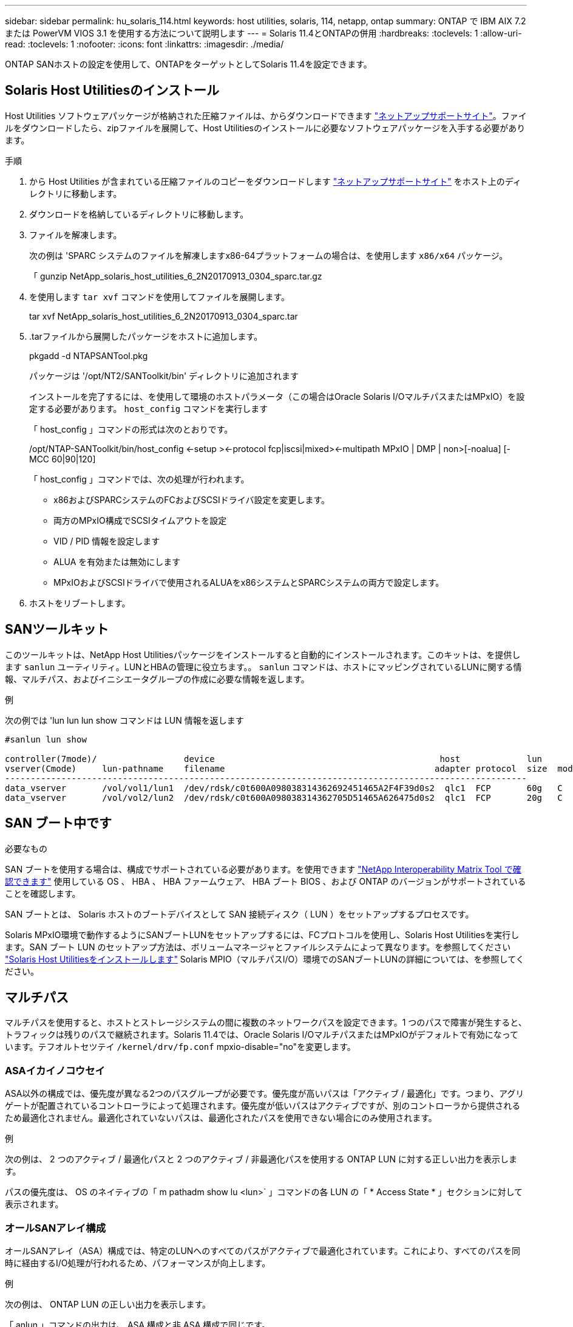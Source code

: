 ---
sidebar: sidebar 
permalink: hu_solaris_114.html 
keywords: host utilities, solaris, 114, netapp, ontap 
summary: ONTAP で IBM AIX 7.2 または PowerVM VIOS 3.1 を使用する方法について説明します 
---
= Solaris 11.4とONTAPの併用
:hardbreaks:
:toclevels: 1
:allow-uri-read: 
:toclevels: 1
:nofooter: 
:icons: font
:linkattrs: 
:imagesdir: ./media/


[role="lead"]
ONTAP SANホストの設定を使用して、ONTAPをターゲットとしてSolaris 11.4を設定できます。



== Solaris Host Utilitiesのインストール

Host Utilities ソフトウェアパッケージが格納された圧縮ファイルは、からダウンロードできます https://mysupport.netapp.com/site/products/all/details/hostutilities/downloads-tab/download/61343/6.2/downloads["ネットアップサポートサイト"^]。ファイルをダウンロードしたら、zipファイルを展開して、Host Utilitiesのインストールに必要なソフトウェアパッケージを入手する必要があります。

.手順
. から Host Utilities が含まれている圧縮ファイルのコピーをダウンロードします https://mysupport.netapp.com/site/products/all/details/hostutilities/downloads-tab/download/61343/6.2/downloads["ネットアップサポートサイト"^] をホスト上のディレクトリに移動します。
. ダウンロードを格納しているディレクトリに移動します。
. ファイルを解凍します。
+
次の例は 'SPARC システムのファイルを解凍しますx86-64プラットフォームの場合は、を使用します `x86/x64` パッケージ。

+
「 gunzip NetApp_solaris_host_utilities_6_2N20170913_0304_sparc.tar.gz

. を使用します `tar xvf` コマンドを使用してファイルを展開します。
+
tar xvf NetApp_solaris_host_utilities_6_2N20170913_0304_sparc.tar

. .tarファイルから展開したパッケージをホストに追加します。
+
pkgadd -d NTAPSANTool.pkg

+
パッケージは '/opt/NT2/SANToolkit/bin' ディレクトリに追加されます

+
インストールを完了するには、を使用して環境のホストパラメータ（この場合はOracle Solaris I/OマルチパスまたはMPxIO）を設定する必要があります。 `host_config` コマンドを実行します

+
「 host_config 」コマンドの形式は次のとおりです。

+
/opt/NTAP-SANToolkit/bin/host_config <-setup ><-protocol fcp|iscsi|mixed><-multipath MPxIO | DMP | non>[-noalua] [-MCC 60|90|120]

+
「 host_config 」コマンドでは、次の処理が行われます。

+
** x86およびSPARCシステムのFCおよびSCSIドライバ設定を変更します。
** 両方のMPxIO構成でSCSIタイムアウトを設定
** VID / PID 情報を設定します
** ALUA を有効または無効にします
** MPxIOおよびSCSIドライバで使用されるALUAをx86システムとSPARCシステムの両方で設定します。


. ホストをリブートします。




== SANツールキット

このツールキットは、NetApp Host Utilitiesパッケージをインストールすると自動的にインストールされます。このキットは、を提供します `sanlun` ユーティリティ。LUNとHBAの管理に役立ちます。。 `sanlun` コマンドは、ホストにマッピングされているLUNに関する情報、マルチパス、およびイニシエータグループの作成に必要な情報を返します。

.例
次の例では 'lun lun lun show コマンドは LUN 情報を返します

[listing]
----
#sanlun lun show

controller(7mode)/                 device                                            host             lun
vserver(Cmode)     lun-pathname    filename                                         adapter protocol  size  mode
------------------------------------------------------------------------------------------------------
data_vserver       /vol/vol1/lun1  /dev/rdsk/c0t600A098038314362692451465A2F4F39d0s2  qlc1  FCP       60g   C
data_vserver       /vol/vol2/lun2  /dev/rdsk/c0t600A098038314362705D51465A626475d0s2  qlc1  FCP       20g   C
----


== SAN ブート中です

.必要なもの
SAN ブートを使用する場合は、構成でサポートされている必要があります。を使用できます link:https://mysupport.netapp.com/matrix/imt.jsp?components=71102;&solution=1&isHWU&src=IMT["NetApp Interoperability Matrix Tool で確認できます"^] 使用している OS 、 HBA 、 HBA ファームウェア、 HBA ブート BIOS 、および ONTAP のバージョンがサポートされていることを確認します。

SAN ブートとは、 Solaris ホストのブートデバイスとして SAN 接続ディスク（ LUN ）をセットアップするプロセスです。

Solaris MPxIO環境で動作するようにSANブートLUNをセットアップするには、FCプロトコルを使用し、Solaris Host Utilitiesを実行します。SAN ブート LUN のセットアップ方法は、ボリュームマネージャとファイルシステムによって異なります。を参照してください link:hu_solaris_62.html["Solaris Host Utilitiesをインストールします"] Solaris MPIO（マルチパスI/O）環境でのSANブートLUNの詳細については、を参照してください。



== マルチパス

マルチパスを使用すると、ホストとストレージシステムの間に複数のネットワークパスを設定できます。1 つのパスで障害が発生すると、トラフィックは残りのパスで継続されます。Solaris 11.4では、Oracle Solaris I/OマルチパスまたはMPxIOがデフォルトで有効になっています。テフオルトセツテイ `/kernel/drv/fp.conf` mpxio-disable="no"を変更します。



=== ASAイカイノコウセイ

ASA以外の構成では、優先度が異なる2つのパスグループが必要です。優先度が高いパスは「アクティブ / 最適化」です。つまり、アグリゲートが配置されているコントローラによって処理されます。優先度が低いパスはアクティブですが、別のコントローラから提供されるため最適化されません。最適化されていないパスは、最適化されたパスを使用できない場合にのみ使用されます。

.例
次の例は、 2 つのアクティブ / 最適化パスと 2 つのアクティブ / 非最適化パスを使用する ONTAP LUN に対する正しい出力を表示します。

パスの優先度は、 OS のネイティブの「 m pathadm show lu <lun>` 」コマンドの各 LUN の「 * Access State * 」セクションに対して表示されます。



=== オールSANアレイ構成

オールSANアレイ（ASA）構成では、特定のLUNへのすべてのパスがアクティブで最適化されています。これにより、すべてのパスを同時に経由するI/O処理が行われるため、パフォーマンスが向上します。

.例
次の例は、 ONTAP LUN の正しい出力を表示します。

「 anlun 」コマンドの出力は、 ASA 構成と非 ASA 構成で同じです。

パスの優先度は、 OS のネイティブの「 m pathadm show lu <lun>` 」コマンドの各 LUN の「 * Access State * 」セクションに対して表示されます。

[listing]
----
#sanlun lun show -pv sparc-s7-16-49:/vol/solaris_vol_1_0/solaris_lun

                    ONTAP Path: sparc-s7-16-49:/vol/solaris_vol_1_0/solaris_lun
                           LUN: 0
                      LUN Size: 30g
                   Host Device: /dev/rdsk/c0t600A098038314362692451465A2F4F39d0s2
                          Mode: C
            Multipath Provider: Sun Microsystems
              Multipath Policy: Native
----

NOTE: オールSANアレイ（ASA）構成は、SolarisホストでONTAP 9.8以降でサポートされます。



== 推奨設定

NetAppでは、NetApp ONTAP LUNを使用するSolaris 11.4 SPARCおよびx86_64では、次のパラメータ設定を使用することを推奨しています。これらのパラメータの値は Host Utilities で設定します。Solaris 11.4のその他のシステム設定については、OracleのDOC ID：2595926.1を参照してください。

[cols="2*"]
|===
| パラメータ | 価値 


| throttle_max | 8. 


| not_ready 再試行 | 300 


| busy_retries です | 30 


| reset_retries です | 30 


| throttle_min | 2. 


| timeout_retries です | 10. 


| physical_block_size です | 4096 
|===
Solaris OSのすべてのバージョン(Solaris 10.xおよびSolaris 11.xを含む)は'Solaris HUK 6.2をサポートします

* Solaris 11.4では、FCドライバのバインドが `ssd` 終了： `sd`。次の構成ファイルは、HUK 6.2のインストールプロセス中に部分的に更新されます。
+
** `/kernel/drv/sd.conf`
** `/etc/driver/drv/scsi_vhci.conf`


* Solaris 11.3の場合、FCドライババインドでは次のように使用されます。 `ssd`。次の構成ファイルは、HUK 6.2のインストールプロセス中に部分的に更新されます。
+
** `/kernel/drv/ssd.conf`
** `/etc/driver/drv/scsi_vhci.conf`


* Solaris 10.xの場合、次の構成ファイルはHUK 6.2のインストールプロセスで完全に更新されます。
+
** `/kernel/drv/sd.conf`
** `/kernel/drv/ssd.conf`
** `/kernel/drv/scsi_vhci.conf`




設定の問題を解決するには、ナレッジベースの記事を参照してください。 link:https://kb.netapp.com/onprem/ontap/da/SAN/What_are_the_Solaris_Host_recommendations_for_Supporting_HUK_6.2["HUK 6.2をサポートするためのSolarisホストの推奨事項"^]。

NetAppでは、NetApp LUNを使用してzpoolで4KBのアライメントされたI/Oを成功させるために、次のことを推奨しています。

* 最新のSolaris OSを実行していることを確認し、4KBのI/OサイズのアライメントをサポートするすべてのSolaris機能が利用可能であることを確認します。
* Solaris 10 Update 11に最新のカーネルパッチがインストールされ、Solaris 11.4に最新のSupport Repository Update (SRU)がインストールされていることを確認します。
* NetApp論理ユニットには、次のものが必要です。 `lun/host-type` として `Solaris` LUNのサイズに関係なく。




=== MetroCluster の推奨設定

デフォルトでは、LUNへのすべてのパスが失われると、Solaris OSは* 20s *以降でI/O処理を実行できません。これはによって制御されます `fcp_offline_delay` パラメータのデフォルト値 `fcp_offline_delay` は、標準のONTAP クラスタに適しています。ただし、MetroCluster 構成ではの値です `fcp_offline_delay` 計画外のフェイルオーバーを含む処理中にI/Oがタイムアウトしないように、* 120S *に増やす必要があります。追加情報 およびデフォルト設定の推奨される変更については、ナレッジベースの記事を参照してください https://kb.netapp.com/onprem/ontap/metrocluster/Solaris_host_support_considerations_in_a_MetroCluster_configuration["MetroCluster 構成での Solaris ホストのサポートに関する考慮事項"^]。



== Oracle Solarisの仮想化

* Solaris の仮想化オプションには 'Solaris 論理ドメイン (LDoms または Oracle VM Server for SPARC) 'Solaris 動的ドメイン 'Solaris ゾーン 'Solaris コンテナなどがありますこれらのテクノロジは、さまざまなアーキテクチャをベースにしているにもかかわらず、一般的に「Oracle仮想マシン」というブランド名に変更されています。
* 場合によっては ' 特定の Solaris 論理ドメイン内の Solaris コンテナなど ' 複数のオプションを同時に使用できます
* ネットアップでは、一般にこれらの仮想化テクノロジの使用をサポートしています。この仮想化テクノロジでは、 Oracle で全体的な構成がサポートされ、 LUN に直接アクセスできるパーティションがに一覧表示されます link:https://mysupport.netapp.com/matrix/imt.jsp?components=95803;&solution=1&isHWU&src=IMT["NetApp Interoperability Matrix を参照してください"^] サポートされている構成。これには、ルートコンテナ、LDOM I/Oドメイン、NPIVを使用してLUNにアクセスするLDOMが含まれます。
* 仮想化されたストレージリソースのみを使用するパーティションまたは仮想マシン（ `vdsk`では、NetApp LUNに直接アクセスできないため、特定の条件は必要ありません。基盤となるLUN（LDOM I/Oドメインなど）に直接アクセスできるパーティションまたは仮想マシンのみが、 link:https://mysupport.netapp.com/matrix/imt.jsp?components=95803;&solution=1&isHWU&src=IMT["NetApp Interoperability Matrix Tool で確認できます"^]。




=== 仮想化の推奨設定

LDOM 内で LUN が仮想ディスクデバイスとして使用されている場合、 LUN のソースは仮想化によってマスクされ、 LDOM はブロックサイズを適切に検出しません。この問題を回避するには、_oracleバグ15824910_および `vdc.conf` 仮想ディスクのブロックサイズをに設定するファイルを作成する必要があります。 `4096`。詳細については、Oracle DOC:2157669.1を参照してください。

パッチを確認するには、次の手順を実行します。

.手順
. zpool を作成します。
. を実行します `zdb -C` zpoolに対して実行し、* ashift *の値が `12`。
+
* ashift *の値が次の値でない場合 `12`正しいパッチがインストールされていることを確認し、 `vdc.conf`。

+
「* ashift *」に値が表示されるまで先に進まないでください。 `12`。




NOTE: Oracle バグ 15824910 の各種バージョンの Solaris に対するパッチが用意されています。最適なカーネル・パッチを決定するためにサポートが必要な場合は、 Oracle にお問い合わせください。



== SnapMirrorアクティブな同期の推奨設定

SnapMirrorアクティブ同期環境で計画外サイトフェイルオーバースイッチオーバーが発生した場合にSolarisクライアントアプリケーションが無停止であることを確認するには、Solaris 11.4ホストで次の設定を行う必要があります。この設定は、フェールオーバーモジュールよりも優先されます `f_tpgs` 矛盾を検出するコードパスが実行されないようにします。


NOTE: ONTAP 9.9.1以降では、Solaris 11.4ホストでSnapMirrorのアクティブな同期設定がサポートされます。

指示に従って、オーバーライドパラメータを設定します。

.手順
. 構成ファイルを作成します `/etc/driver/drv/scsi_vhci.conf` ネットアップストレージタイプがホストに接続されている場合は、次のようなエントリが表示されます。
+
[listing]
----
scsi-vhci-failover-override =
"NETAPP  LUN","f_tpgs"
----
. を使用します `devprop` および `mdb` 上書きパラメータが正常に適用されたことを確認するコマンド。
+
`root@host-a:~# devprop-v-n /scsi_vhci -failover-override scsi-vhci -failover-override= NetApp LUN + f_tpgs root@host -a :~# echo "* scsi_vhci_dibling :print-x struct dev_info deive_vdive_vacuct | vdc_info vibl_sig_ info vstruct

+
[listing]
----
svl_lun_wwn = 0xa002a1c8960 "600a098038313477543f524539787938"
svl_fops_name = 0xa00298d69e0 "conf f_tpgs"
----



NOTE: 実行後 `scsi-vhci-failover-override` が適用されました。 `conf` がに追加されました `svl_fops_name`。追加情報およびデフォルト設定の推奨変更については、NetAppナレッジベースの記事を参照してください。 https://kb.netapp.com/Advice_and_Troubleshooting/Data_Protection_and_Security/SnapMirror/Solaris_Host_support_recommended_settings_in_SnapMirror_Business_Continuity_(SM-BC)_configuration["SnapMirrorアクティブ同期構成でのSolarisホストサポートの推奨設定"^]。



== 既知の問題

Solaris 11.4 with ONTAPリリースには、次の既知の問題があります。

[cols="4*"]
|===
| NetApp バグ ID | タイトル | 説明 | Oracle ID 


| link:https://mysupport.netapp.com/site/bugs-online/product/HOSTUTILITIES/1362435["1362435"^] | HUK 6.2 および Solaris_11.4 FC ドライババインディングの変更 | Solaris 11.4およびHUKの推奨事項を参照してください。FCドライバのバインドが `ssd (4D)` 終了： `sd (4D)`。既存の構成を `ssd.conf` 終了： `sd.conf` Oracle DOC:2595926.1に記載されています）。この動作は'新しくインストールされたSolaris 11.4システムと'Solaris 11.3以前のバージョンからアップグレードされたシステムによって異なります | （ドキュメント ID 2595926.1 ） 


| link:https://mysupport.netapp.com/site/bugs-online/product/HOSTUTILITIES/1366780["1366780"^] | x86 ArchでEmulex 32G Host Bus Adapter（HBA；ホストバスアダプタ）を使用している場合、Storage Failover（SFO；ストレージフェイルオーバー）ギブバック処理中にSolaris LIF問題が検出されました | x86_64プラットフォームでは、Emulexファームウェアバージョン12.6.x以降でSolaris LIF問題が検出されました。 | SR 3-24746803021 


| link:https://mysupport.netapp.com/site/bugs-online/product/HOSTUTILITIES/1368957["1368957"^] | Solaris 11.x `cfgadm -c configure` エンドツーエンドのEmulex構成でI/Oエラーが発生する | 実行中です `cfgadm -c configure` Emulexのエンドツーエンド構成でI/Oエラーが発生する。これは、ONTAP 9.5P17、9.6P14、9.7P13、および9.8P2で修正されています。 | 該当なし 


| link:https://mysupport.netapp.com/site/bugs-online/product/HOSTUTILITIES/1345622["1345622"^] | OSネイティブコマンドを使用したASA / pportを使用したSolarisホストでの異常パスレポート | オールSANアレイ（ASA）を搭載したSolaris 11.4では、パスが断続的に報告される問題が発生することがあります。 | 該当なし 
|===